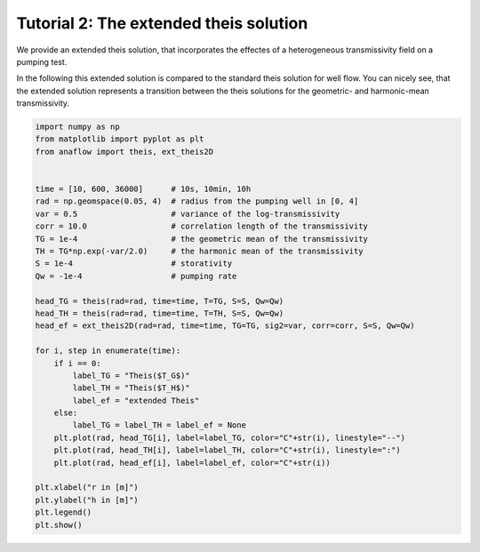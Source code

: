 Tutorial 2: The extended theis solution
=======================================

We provide an extended theis solution, that incorporates the effectes of a
heterogeneous transmissivity field on a pumping test.

In the following this extended solution is compared to the standard theis
solution for well flow. You can nicely see, that the extended solution represents
a transition between the theis solutions for the geometric- and harmonic-mean
transmissivity.

.. code-block:: python

    import numpy as np
    from matplotlib import pyplot as plt
    from anaflow import theis, ext_theis2D


    time = [10, 600, 36000]      # 10s, 10min, 10h
    rad = np.geomspace(0.05, 4)  # radius from the pumping well in [0, 4]
    var = 0.5                    # variance of the log-transmissivity
    corr = 10.0                  # correlation length of the transmissivity
    TG = 1e-4                    # the geometric mean of the transmissivity
    TH = TG*np.exp(-var/2.0)     # the harmonic mean of the transmissivity
    S = 1e-4                     # storativity
    Qw = -1e-4                   # pumping rate

    head_TG = theis(rad=rad, time=time, T=TG, S=S, Qw=Qw)
    head_TH = theis(rad=rad, time=time, T=TH, S=S, Qw=Qw)
    head_ef = ext_theis2D(rad=rad, time=time, TG=TG, sig2=var, corr=corr, S=S, Qw=Qw)

    for i, step in enumerate(time):
        if i == 0:
            label_TG = "Theis($T_G$)"
            label_TH = "Theis($T_H$)"
            label_ef = "extended Theis"
        else:
            label_TG = label_TH = label_ef = None
        plt.plot(rad, head_TG[i], label=label_TG, color="C"+str(i), linestyle="--")
        plt.plot(rad, head_TH[i], label=label_TH, color="C"+str(i), linestyle=":")
        plt.plot(rad, head_ef[i], label=label_ef, color="C"+str(i))

    plt.xlabel("r in [m]")
    plt.ylabel("h in [m]")
    plt.legend()
    plt.show()


.. image:: pics/02_call_ext_theis.png
   :width: 400px
   :align: center
